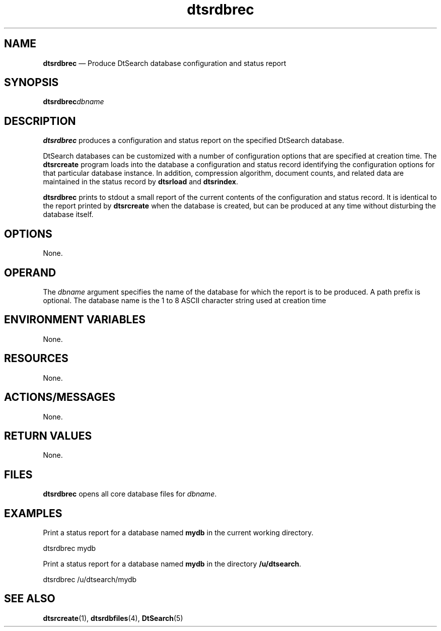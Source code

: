 '\" t
...\" srdbrec.sgm /main/6 1996/09/08 19:56:28 rws $
.de P!
.fl
\!!1 setgray
.fl
\\&.\"
.fl
\!!0 setgray
.fl			\" force out current output buffer
\!!save /psv exch def currentpoint translate 0 0 moveto
\!!/showpage{}def
.fl			\" prolog
.sy sed -e 's/^/!/' \\$1\" bring in postscript file
\!!psv restore
.
.de pF
.ie     \\*(f1 .ds f1 \\n(.f
.el .ie \\*(f2 .ds f2 \\n(.f
.el .ie \\*(f3 .ds f3 \\n(.f
.el .ie \\*(f4 .ds f4 \\n(.f
.el .tm ? font overflow
.ft \\$1
..
.de fP
.ie     !\\*(f4 \{\
.	ft \\*(f4
.	ds f4\"
'	br \}
.el .ie !\\*(f3 \{\
.	ft \\*(f3
.	ds f3\"
'	br \}
.el .ie !\\*(f2 \{\
.	ft \\*(f2
.	ds f2\"
'	br \}
.el .ie !\\*(f1 \{\
.	ft \\*(f1
.	ds f1\"
'	br \}
.el .tm ? font underflow
..
.ds f1\"
.ds f2\"
.ds f3\"
.ds f4\"
.ta 8n 16n 24n 32n 40n 48n 56n 64n 72n 
.TH "dtsrdbrec" "user cmd"
.SH "NAME"
\fBdtsrdbrec\fP \(em Produce DtSearch database configuration and status report
.SH "SYNOPSIS"
.PP
\fBdtsrdbrec\fP\fIdbname\fP 
.SH "DESCRIPTION"
.PP
\fBdtsrdbrec\fP produces a configuration and status report on
the specified DtSearch database\&.
.PP
DtSearch databases can be customized with a number of configuration
options that are specified at creation time\&. The
\fBdtsrcreate\fP program loads into the database a
configuration and status record identifying the configuration options
for that particular database instance\&. In addition, compression
algorithm, document counts, and related data are maintained in the
status record by \fBdtsrload\fP and
\fBdtsrindex\fP\&.
.PP
\fBdtsrdbrec\fP prints to stdout a small report of the
current contents of the configuration and status record\&. It is identical
to the report printed by \fBdtsrcreate\fP when the database
is created, but can be produced at any time without disturbing the
database itself\&.
.SH "OPTIONS"
.PP
None\&.
.SH "OPERAND"
.PP
The \fIdbname\fP argument specifies the name
of the database for which the report is to be produced\&. A path prefix is
optional\&. The database name is the 1 to 8 ASCII character string used at
creation time
.SH "ENVIRONMENT VARIABLES"
.PP
None\&.
.SH "RESOURCES"
.PP
None\&.
.SH "ACTIONS/MESSAGES"
.PP
None\&.
.SH "RETURN VALUES"
.PP
None\&.
.SH "FILES"
.PP
\fBdtsrdbrec\fP opens all core database files for
\fIdbname\fP\&.
.SH "EXAMPLES"
.PP
Print a status report for a database named \fBmydb\fP in
the current working directory\&.
.PP
.nf
\f(CWdtsrdbrec mydb\fR
.fi
.PP
.PP
Print a status report for a database named \fBmydb\fP in
the directory \fB/u/dtsearch\fP\&.
.PP
.nf
\f(CWdtsrdbrec /u/dtsearch/mydb\fR
.fi
.PP
.SH "SEE ALSO"
.PP
\fBdtsrcreate\fP(1),
\fBdtsrdbfiles\fP(4),
\fBDtSearch\fP(5)
...\" created by instant / docbook-to-man, Sun 02 Sep 2012, 09:40
